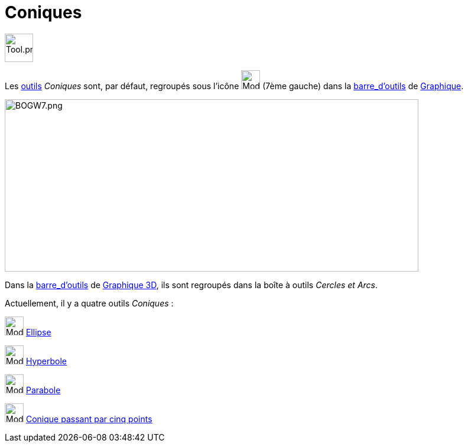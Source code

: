 = Coniques
:page-en: tools/Conic_Section_Tools
ifdef::env-github[:imagesdir: /fr/modules/ROOT/assets/images]

image:Tool.png[Tool.png,width=48,height=48]

Les xref:/Outils.adoc[outils] _Coniques_ sont, par défaut, regroupés sous l’icône image:32px-Mode_ellipse3.svg.png[Mode
ellipse3.svg,width=32,height=32] (7ème gauche) dans la xref:/Barre_d_outils.adoc[barre_d'outils] de
xref:/Graphique.adoc[Graphique].

image:700px-BOGW7.png[BOGW7.png,width=700,height=292]

Dans la xref:/Barre_d_outils.adoc[barre_d'outils] de xref:/Graphique_3D.adoc[Graphique 3D], ils sont regroupés dans la
boîte à outils _Cercles et Arcs_.

Actuellement, il y a quatre outils _Coniques_ :

image:32px-Mode_ellipse3.svg.png[Mode ellipse3.svg,width=32,height=32] xref:/tools/Ellipse.adoc[Ellipse]

image:32px-Mode_hyperbola3.svg.png[Mode hyperbola3.svg,width=32,height=32] xref:/tools/Hyperbole.adoc[Hyperbole]

image:32px-Mode_parabola.svg.png[Mode parabola.svg,width=32,height=32] xref:/tools/Parabole.adoc[Parabole]

image:32px-Mode_conic5.svg.png[Mode conic5.svg,width=32,height=32]
xref:/tools/Conique_passant_par_cinq_points.adoc[Conique passant par cinq points]
